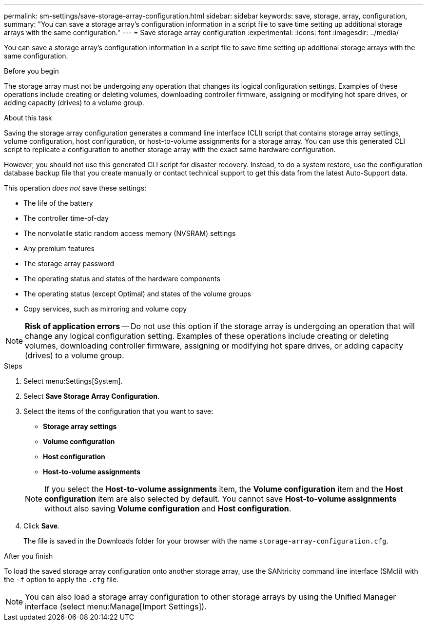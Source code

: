 ---
permalink: sm-settings/save-storage-array-configuration.html
sidebar: sidebar
keywords: save, storage, array, configuration,
summary: "You can save a storage array’s configuration information in a script file to save time setting up additional storage arrays with the same configuration."
---
= Save storage array configuration
:experimental:
:icons: font
:imagesdir: ../media/

[.lead]
You can save a storage array's configuration information in a script file to save time setting up additional storage arrays with the same configuration.

.Before you begin

The storage array must not be undergoing any operation that changes its logical configuration settings. Examples of these operations include creating or deleting volumes, downloading controller firmware, assigning or modifying hot spare drives, or adding capacity (drives) to a volume group.

.About this task

Saving the storage array configuration generates a command line interface (CLI) script that contains storage array settings, volume configuration, host configuration, or host-to-volume assignments for a storage array. You can use this generated CLI script to replicate a configuration to another storage array with the exact same hardware configuration.

However, you should not use this generated CLI script for disaster recovery. Instead, to do a system restore, use the configuration database backup file that you create manually or contact technical support to get this data from the latest Auto-Support data.

This operation _does not_ save these settings:

* The life of the battery
* The controller time-of-day
* The nonvolatile static random access memory (NVSRAM) settings
* Any premium features
* The storage array password
* The operating status and states of the hardware components
* The operating status (except Optimal) and states of the volume groups
* Copy services, such as mirroring and volume copy

[NOTE]
====
*Risk of application errors* -- Do not use this option if the storage array is undergoing an operation that will change any logical configuration setting. Examples of these operations include creating or deleting volumes, downloading controller firmware, assigning or modifying hot spare drives, or adding capacity (drives) to a volume group.
====

.Steps

. Select menu:Settings[System].
. Select *Save Storage Array Configuration*.
. Select the items of the configuration that you want to save:
 ** *Storage array settings*
 ** *Volume configuration*
 ** *Host configuration*
 ** *Host-to-volume assignments*

+
[NOTE]
====
If you select the *Host-to-volume assignments* item, the *Volume configuration* item and the *Host configuration* item are also selected by default. You cannot save *Host-to-volume assignments* without also saving *Volume configuration* and *Host configuration*.
====
. Click *Save*.
+
The file is saved in the Downloads folder for your browser with the name `storage-array-configuration.cfg`.

.After you finish

To load the saved storage array configuration onto another storage array, use the SANtricity command line interface (SMcli) with the `-f` option to apply the `.cfg` file.

[NOTE]
====
You can also load a storage array configuration to other storage arrays by using the Unified Manager interface (select menu:Manage[Import Settings]).
====
